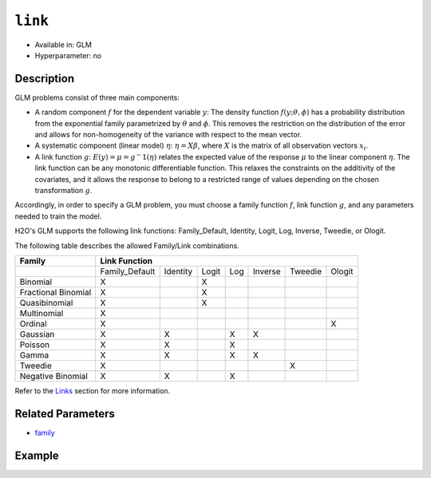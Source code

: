 ``link``
--------

- Available in: GLM
- Hyperparameter: no

Description
~~~~~~~~~~~

GLM problems consist of three main components:

- A random component :math:`f` for the dependent variable :math:`y`: The density function :math:`f(y;\theta,\phi)` has a probability distribution from the exponential family parametrized by :math:`\theta` and :math:`\phi`. This removes the restriction on the distribution of the error and allows for non-homogeneity of the variance with respect to the mean vector. 
- A systematic component (linear model) :math:`\eta`: :math:`\eta = X\beta`, where :math:`X` is the matrix of all observation vectors :math:`x_i`.
- A link function :math:`g`: :math:`E(y) = \mu = {g^-1}(\eta)` relates the expected value of the response :math:`\mu` to the linear component :math:`\eta`. The link function can be any monotonic differentiable function. This relaxes the constraints on the additivity of the covariates, and it allows the response to belong to a restricted range of values depending on the chosen transformation :math:`g`. 

Accordingly, in order to specify a GLM problem, you must choose a family function :math:`f`, link function :math:`g`, and any parameters needed to train the model. 

H2O's GLM supports the following link functions: Family_Default, Identity, Logit, Log, Inverse, Tweedie, or Ologit.

The following table describes the allowed Family/Link combinations.

+---------------------+-------------------------------------------------------------+--------+
| **Family**          | **Link Function**                                                    |
+---------------------+----------------+----------+-------+-----+---------+---------+--------+
|                     | Family_Default | Identity | Logit | Log | Inverse | Tweedie | Ologit |
+---------------------+----------------+----------+-------+-----+---------+---------+--------+
| Binomial            | X              |          | X     |     |         |         |        |
+---------------------+----------------+----------+-------+-----+---------+---------+--------+
| Fractional Binomial | X              |          | X     |     |         |         |        |
+---------------------+----------------+----------+-------+-----+---------+---------+--------+
| Quasibinomial       | X              |          | X     |     |         |         |        |
+---------------------+----------------+----------+-------+-----+---------+---------+--------+
| Multinomial         | X              |          |       |     |         |         |        |
+---------------------+----------------+----------+-------+-----+---------+---------+--------+
| Ordinal             | X              |          |       |     |         |         | X      |
+---------------------+----------------+----------+-------+-----+---------+---------+--------+
| Gaussian            | X              | X        |       | X   | X       |         |        |
+---------------------+----------------+----------+-------+-----+---------+---------+--------+
| Poisson             | X              | X        |       | X   |         |         |        |
+---------------------+----------------+----------+-------+-----+---------+---------+--------+
| Gamma               | X              | X        |       | X   | X       |         |        |
+---------------------+----------------+----------+-------+-----+---------+---------+--------+
| Tweedie             | X              |          |       |     |         | X       |        |
+---------------------+----------------+----------+-------+-----+---------+---------+--------+
| Negative Binomial   | X              | X        |       | X   |         |         |        |
+---------------------+----------------+----------+-------+-----+---------+---------+--------+

Refer to the `Links <../glm.html#links>`__ section for more information. 

Related Parameters
~~~~~~~~~~~~~~~~~~

- `family <family.html>`__

Example
~~~~~~~

.. tabs::
   .. code-tab:: r R

		library(h2o)
		h2o.init()

		# import the iris dataset:
		# this dataset is used to classify the type of iris plant
		# the original dataset can be found at https://archive.ics.uci.edu/ml/datasets/Iris
		iris <- h2o.importFile("http://h2o-public-test-data.s3.amazonaws.com/smalldata/iris/iris_wheader.csv")

		# convert response column to a factor
		iris['class'] <- as.factor(iris['class'])

		# set the predictor names and the response column name
		predictors <- colnames(iris)[-length(iris)]
		response <- 'class'

		# split into train and validation
		iris.splits <- h2o.splitFrame(data = iris, ratios = .8)
		train <- iris.splits[[1]]
		valid <- iris.splits[[2]]

		# try using the `link` parameter:
		iris_glm <- h2o.glm(x = predictors, y = response, family = 'multinomial', link = 'family_default',
		                   training_frame = train, validation_frame = valid)

		# print the logloss for the validation data
		print(h2o.logloss(iris_glm, valid = TRUE))
   
   .. code-tab:: python

		import h2o
		from h2o.estimators.glm import H2OGeneralizedLinearEstimator
		h2o.init()

		# import the iris dataset:
		# this dataset is used to classify the type of iris plant
		# the original dataset can be found at https://archive.ics.uci.edu/ml/datasets/Iris
		iris = h2o.import_file("http://h2o-public-test-data.s3.amazonaws.com/smalldata/iris/iris_wheader.csv")

		# convert response column to a factor
		iris['class'] = iris['class'].asfactor()

		# set the predictor names and the response column name
		predictors = iris.columns[:-1]
		response = 'class'

		# split into train and validation sets
		train, valid = iris.split_frame(ratios = [.8])

		# try using the `link` parameter:
		# Initialize and train a GLM
		iris_glm = H2OGeneralizedLinearEstimator(family = 'multinomial', link = 'family_default')
		iris_glm.train(x = predictors, y = response, training_frame = train, validation_frame = valid)

		# print the logloss for the validation data
		iris_glm.logloss(valid = True)
